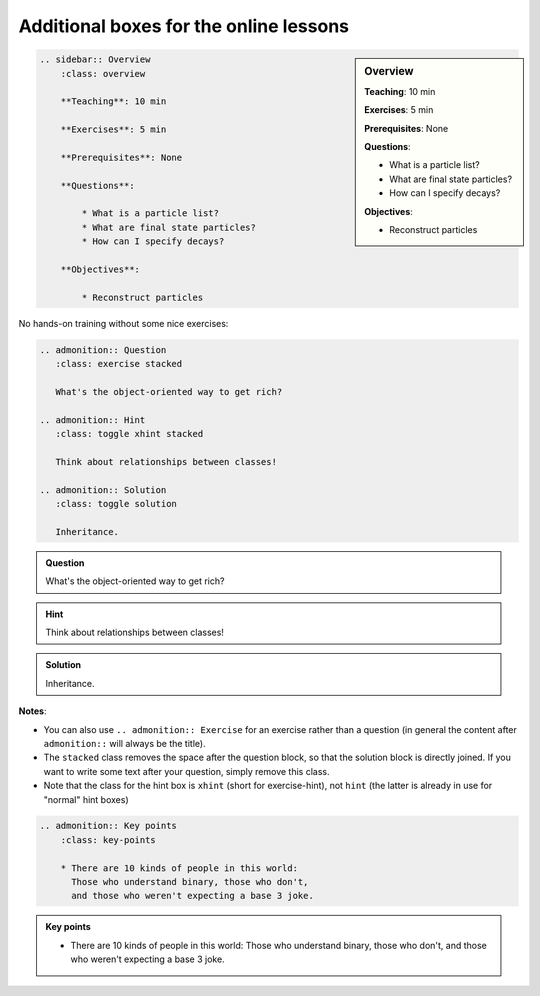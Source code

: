 Additional boxes for the online lessons
---------------------------------------

.. sidebar:: Overview
    :class: overview

    **Teaching**: 10 min

    **Exercises**: 5 min

    **Prerequisites**: None

    **Questions**:

    * What is a particle list?
    * What are final state particles?
    * How can I specify decays?

    **Objectives**:

    * Reconstruct particles

.. code:: rst

    .. sidebar:: Overview
        :class: overview

        **Teaching**: 10 min

        **Exercises**: 5 min

        **Prerequisites**: None

        **Questions**:

            * What is a particle list?
            * What are final state particles?
            * How can I specify decays?

        **Objectives**:

            * Reconstruct particles


No hands-on training without some nice exercises:

.. code:: rst

    .. admonition:: Question
       :class: exercise stacked

       What's the object-oriented way to get rich?

    .. admonition:: Hint
       :class: toggle xhint stacked

       Think about relationships between classes!

    .. admonition:: Solution
       :class: toggle solution

       Inheritance.

.. admonition:: Question
   :class: exercise stacked

   What's the object-oriented way to get rich?

.. admonition:: Hint
   :class: toggle xhint stacked

   Think about relationships between classes!

.. admonition:: Solution
   :class: toggle solution

   Inheritance.

**Notes**:

* You can also use ``.. admonition:: Exercise`` for an exercise rather than a question
  (in general the content after ``admonition::`` will always be the title).
* The ``stacked`` class removes the space after the question block, so that the solution
  block is directly joined. If you want to write some text after your question, simply
  remove this class.
* Note that the class for the hint box is ``xhint`` (short for exercise-hint),
  not ``hint`` (the latter is already in use for "normal" hint boxes)

.. code:: rst

    .. admonition:: Key points
        :class: key-points

        * There are 10 kinds of people in this world:
          Those who understand binary, those who don't,
          and those who weren't expecting a base 3 joke.

.. admonition:: Key points
    :class: key-points

    * There are 10 kinds of people in this world:
      Those who understand binary, those who don't,
      and those who weren't expecting a base 3 joke.
